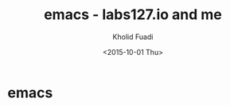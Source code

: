 #+TITLE: emacs - labs127.io and me
#+AUTHOR: Kholid Fuadi
#+DATE: <2015-10-01 Thu>
#+STYLE: <link rel="stylesheet" type="text/css" href="../../stylesheet.css" />
#+STARTUP: indent

* emacs
